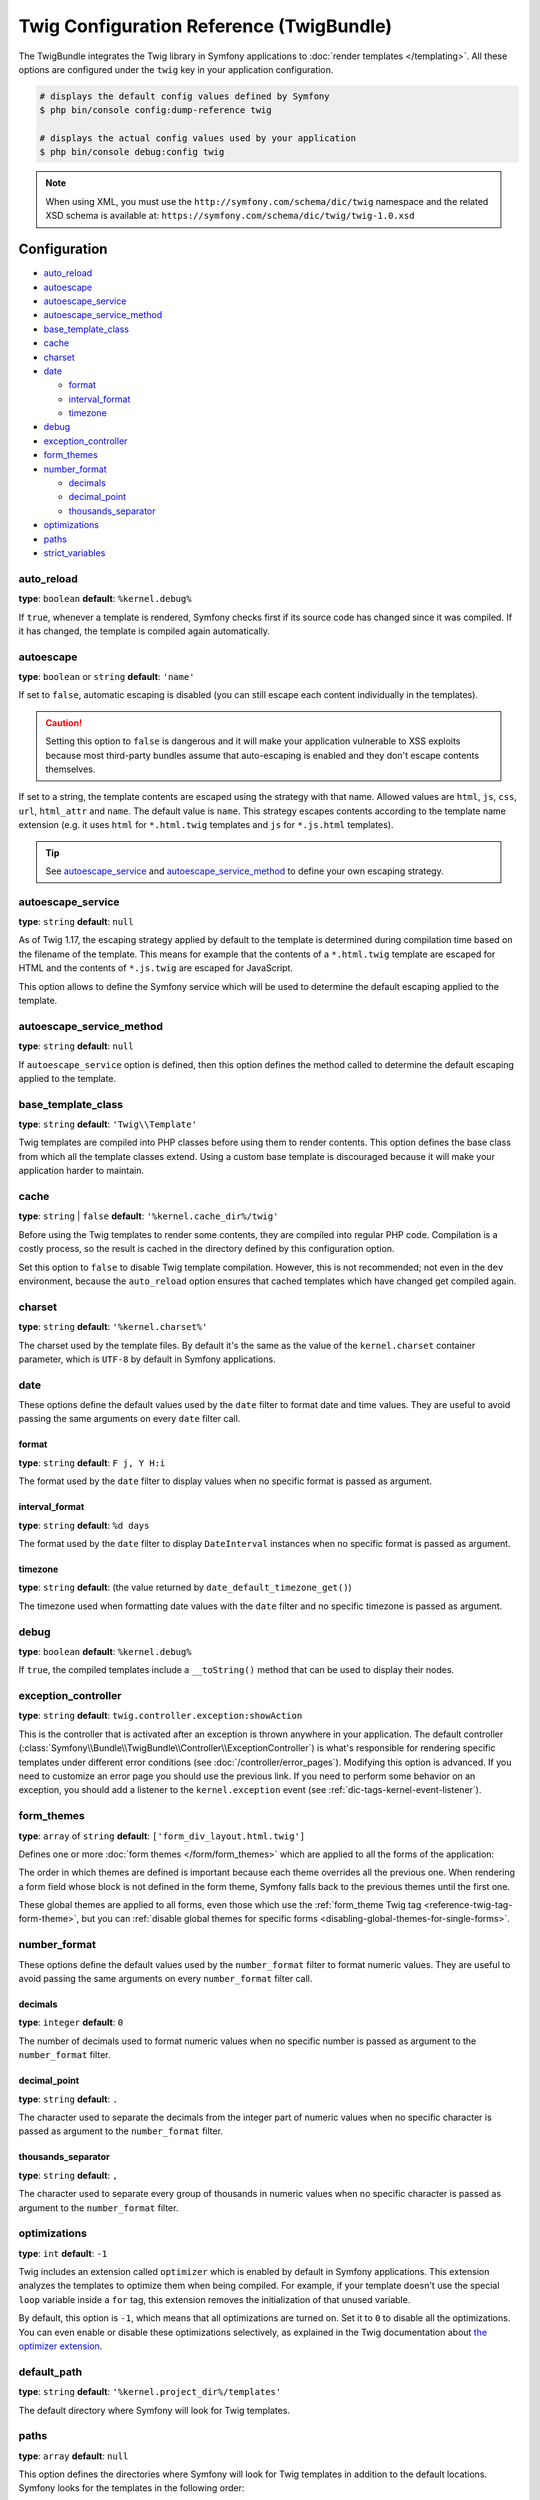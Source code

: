 .. index::
    pair: Twig; Configuration reference

Twig Configuration Reference (TwigBundle)
=========================================

The TwigBundle integrates the Twig library in Symfony applications to
:doc:`render templates </templating>`. All these options are configured under
the ``twig`` key in your application configuration.

.. code-block:: terminal

    # displays the default config values defined by Symfony
    $ php bin/console config:dump-reference twig

    # displays the actual config values used by your application
    $ php bin/console debug:config twig

.. note::

    When using XML, you must use the ``http://symfony.com/schema/dic/twig``
    namespace and the related XSD schema is available at:
    ``https://symfony.com/schema/dic/twig/twig-1.0.xsd``

Configuration
-------------

.. class:: list-config-options list-config-options--complex

* `auto_reload`_
* `autoescape`_
* `autoescape_service`_
* `autoescape_service_method`_
* `base_template_class`_
* `cache`_
* `charset`_
* `date`_

  * `format`_
  * `interval_format`_
  * `timezone`_

* `debug`_
* `exception_controller`_
* `form_themes`_
* `number_format`_

  * `decimals`_
  * `decimal_point`_
  * `thousands_separator`_

* `optimizations`_
* `paths`_
* `strict_variables`_

auto_reload
~~~~~~~~~~~

**type**: ``boolean`` **default**: ``%kernel.debug%``

If ``true``, whenever a template is rendered, Symfony checks first if its source
code has changed since it was compiled. If it has changed, the template is
compiled again automatically.

autoescape
~~~~~~~~~~

**type**: ``boolean`` or ``string`` **default**: ``'name'``

If set to ``false``, automatic escaping is disabled (you can still escape each content
individually in the templates).

.. caution::

    Setting this option to ``false`` is dangerous and it will make your
    application vulnerable to XSS exploits because most third-party bundles
    assume that auto-escaping is enabled and they don't escape contents
    themselves.

If set to a string, the template contents are escaped using the strategy with
that name. Allowed values are ``html``, ``js``, ``css``, ``url``, ``html_attr``
and ``name``. The default value is ``name``. This strategy escapes contents
according to the template name extension (e.g. it uses ``html`` for ``*.html.twig``
templates and ``js`` for ``*.js.html`` templates).

.. tip::

    See `autoescape_service`_ and `autoescape_service_method`_ to define your
    own escaping strategy.

autoescape_service
~~~~~~~~~~~~~~~~~~

**type**: ``string`` **default**: ``null``

As of Twig 1.17, the escaping strategy applied by default to the template is
determined during compilation time based on the filename of the template. This
means for example that the contents of a ``*.html.twig`` template are escaped
for HTML and the contents of ``*.js.twig`` are escaped for JavaScript.

This option allows to define the Symfony service which will be used to determine
the default escaping applied to the template.

autoescape_service_method
~~~~~~~~~~~~~~~~~~~~~~~~~

**type**: ``string`` **default**: ``null``

If ``autoescape_service`` option is defined, then this option defines the method
called to determine the default escaping applied to the template.

base_template_class
~~~~~~~~~~~~~~~~~~~

**type**: ``string`` **default**: ``'Twig\\Template'``

Twig templates are compiled into PHP classes before using them to render
contents. This option defines the base class from which all the template classes
extend. Using a custom base template is discouraged because it will make your
application harder to maintain.

cache
~~~~~

**type**: ``string`` | ``false`` **default**: ``'%kernel.cache_dir%/twig'``

Before using the Twig templates to render some contents, they are compiled into
regular PHP code. Compilation is a costly process, so the result is cached in
the directory defined by this configuration option.

Set this option to ``false`` to disable Twig template compilation. However, this
is not recommended; not even in the ``dev`` environment, because the
``auto_reload`` option ensures that cached templates which have changed get
compiled again.

charset
~~~~~~~

**type**: ``string`` **default**: ``'%kernel.charset%'``

The charset used by the template files. By default it's the same as the value of
the ``kernel.charset`` container parameter, which is ``UTF-8`` by default in
Symfony applications.

date
~~~~

These options define the default values used by the ``date`` filter to format
date and time values. They are useful to avoid passing the same arguments on
every ``date`` filter call.

format
......

**type**: ``string`` **default**: ``F j, Y H:i``

The format used by the ``date`` filter to display values when no specific format
is passed as argument.

interval_format
...............

**type**: ``string`` **default**: ``%d days``

The format used by the ``date`` filter to display ``DateInterval`` instances
when no specific format is passed as argument.

timezone
........

**type**: ``string`` **default**: (the value returned by ``date_default_timezone_get()``)

The timezone used when formatting date values with the ``date`` filter and no
specific timezone is passed as argument.

debug
~~~~~

**type**: ``boolean`` **default**: ``%kernel.debug%``

If ``true``, the compiled templates include a ``__toString()`` method that can
be used to display their nodes.

.. _config-twig-exception-controller:

exception_controller
~~~~~~~~~~~~~~~~~~~~

**type**: ``string`` **default**: ``twig.controller.exception:showAction``

This is the controller that is activated after an exception is thrown anywhere
in your application. The default controller
(:class:`Symfony\\Bundle\\TwigBundle\\Controller\\ExceptionController`)
is what's responsible for rendering specific templates under different error
conditions (see :doc:`/controller/error_pages`). Modifying this
option is advanced. If you need to customize an error page you should use
the previous link. If you need to perform some behavior on an exception,
you should add a listener to the ``kernel.exception`` event (see :ref:`dic-tags-kernel-event-listener`).

.. _config-twig-form-themes:

form_themes
~~~~~~~~~~~

**type**: ``array`` of ``string`` **default**: ``['form_div_layout.html.twig']``

Defines one or more :doc:`form themes </form/form_themes>` which are applied to
all the forms of the application:

.. configuration-block::

    .. code-block:: yaml

        # config/packages/twig.yaml
        twig:
            form_themes: ['bootstrap_4_layout.html.twig', 'form/my_theme.html.twig']
            # ...

    .. code-block:: xml

        <!-- config/packages/twig.xml -->
        <?xml version="1.0" encoding="UTF-8" ?>
        <container xmlns="http://symfony.com/schema/dic/services"
            xmlns:xsi="http://www.w3.org/2001/XMLSchema-instance"
            xmlns:twig="http://symfony.com/schema/dic/twig"
            xsi:schemaLocation="http://symfony.com/schema/dic/services
                https://symfony.com/schema/dic/services/services-1.0.xsd
                http://symfony.com/schema/dic/twig https://symfony.com/schema/dic/twig/twig-1.0.xsd">

            <twig:config>
                <twig:form-theme>bootstrap_4_layout.html.twig</twig:form-theme>
                <twig:form-theme>form/my_theme.html.twig</twig:form-theme>
                <!-- ... -->
            </twig:config>
        </container>

    .. code-block:: php

        // config/packages/twig.php
        $container->loadFromExtension('twig', [
            'form_themes' => [
                'bootstrap_4_layout.html.twig',
                'form/my_theme.html.twig',
            ],
            // ...
        ]);

The order in which themes are defined is important because each theme overrides
all the previous one. When rendering a form field whose block is not defined in
the form theme, Symfony falls back to the previous themes until the first one.

These global themes are applied to all forms, even those which use the
:ref:`form_theme Twig tag <reference-twig-tag-form-theme>`, but you can
:ref:`disable global themes for specific forms <disabling-global-themes-for-single-forms>`.

number_format
~~~~~~~~~~~~~

These options define the default values used by the ``number_format`` filter to
format numeric values. They are useful to avoid passing the same arguments on
every ``number_format`` filter call.

decimals
........

**type**: ``integer`` **default**: ``0``

The number of decimals used to format numeric values when no specific number is
passed as argument to the ``number_format`` filter.

decimal_point
.............

**type**: ``string`` **default**: ``.``

The character used to separate the decimals from the integer part of numeric
values when no specific character is passed as argument to the ``number_format``
filter.

thousands_separator
...................

**type**: ``string`` **default**: ``,``

The character used to separate every group of thousands in numeric values when
no specific character is passed as argument to the ``number_format`` filter.

optimizations
~~~~~~~~~~~~~

**type**: ``int`` **default**: ``-1``

Twig includes an extension called ``optimizer`` which is enabled by default in
Symfony applications. This extension analyzes the templates to optimize them
when being compiled. For example, if your template doesn't use the special
``loop`` variable inside a ``for`` tag, this extension removes the initialization
of that unused variable.

By default, this option is ``-1``, which means that all optimizations are turned
on. Set it to ``0`` to disable all the optimizations. You can even enable or
disable these optimizations selectively, as explained in the Twig documentation
about `the optimizer extension`_.

.. _config-twig-default-path:

default_path
~~~~~~~~~~~~

**type**: ``string`` **default**: ``'%kernel.project_dir%/templates'``

The default directory where Symfony will look for Twig templates.

.. _config-twig-paths:

paths
~~~~~

**type**: ``array`` **default**: ``null``

.. deprecated:: 4.2

    Using the ``src/Resources/views/`` directory to store templates was
    deprecated in Symfony 4.2. Use instead the directory defined in the
    ``default_path`` option (which is ``templates/`` by default).

This option defines the directories where Symfony will look for Twig templates
in addition to the default locations. Symfony looks for the templates in the
following order:

#. The directories defined in this option;
#. The ``Resources/views/`` directories of the bundles used in the application;
#. The ``src/Resources/views/`` directory of the application;
#. The directory defined in the ``default_path`` option.

The values of the ``paths`` option are defined as ``key: value`` pairs where the
``value`` part can be ``null``. For example:

.. configuration-block::

    .. code-block:: yaml

        # config/packages/twig.yaml
        twig:
            # ...
            paths:
                '%kernel.project_dir%/vendor/acme/foo-bar/templates': ~

    .. code-block:: xml

        <!-- config/packages/twig.xml -->
        <container xmlns="http://symfony.com/schema/dic/services"
            xmlns:xsi="http://www.w3.org/2001/XMLSchema-instance"
            xmlns:twig="http://symfony.com/schema/dic/twig"
            xsi:schemaLocation="http://symfony.com/schema/dic/services
                https://symfony.com/schema/dic/services/services-1.0.xsd
                http://symfony.com/schema/dic/twig https://symfony.com/schema/dic/twig/twig-1.0.xsd">

            <twig:config>
                <!-- ... -->
                <twig:path>%kernel.project_dir%/vendor/acme/foo-bar/templates</twig:path>
            </twig:config>
        </container>

    .. code-block:: php

        // config/packages/twig.php
        $container->loadFromExtension('twig', [
            // ...
            'paths' => [
                '%kernel.project_dir%/vendor/acme/foo-bar/templates' => null,
            ],
        ]);

The directories defined in the ``paths`` option have more priority than the
default directories defined by Symfony. In the above example, if the template
exists in the ``acme/foo-bar/templates/`` directory inside your application's
``vendor/``, it will be used by Symfony.

If you provide a value for any path, Symfony will consider it the Twig namespace
for that directory:

.. configuration-block::

    .. code-block:: yaml

        # config/packages/twig.yaml
        twig:
            # ...
            paths:
                '%kernel.project_dir%/vendor/acme/foo-bar/templates': 'foo_bar'

    .. code-block:: xml

        <!-- config/packages/twig.xml -->
        <container xmlns="http://symfony.com/schema/dic/services"
            xmlns:xsi="http://www.w3.org/2001/XMLSchema-instance"
            xmlns:twig="http://symfony.com/schema/dic/twig"
            xsi:schemaLocation="http://symfony.com/schema/dic/services
                https://symfony.com/schema/dic/services/services-1.0.xsd
                http://symfony.com/schema/dic/twig https://symfony.com/schema/dic/twig/twig-1.0.xsd">

            <twig:config>
                <!-- ... -->
                <twig:path namespace="foo_bar">%kernel.project_dir%/vendor/acme/foo-bar/templates</twig:path>
            </twig:config>
        </container>

    .. code-block:: php

        # config/packages/twig.php
        $container->loadFromExtension('twig', [
            // ...
            'paths' => [
                '%kernel.project_dir%/vendor/acme/foo-bar/templates' => 'foo_bar',
            ],
        ]);

This option is useful to not mess with the default template directories defined
by Symfony. Besides, it simplifies how you refer to those templates:

.. code-block:: text

    @foo_bar/template_name.html.twig

strict_variables
~~~~~~~~~~~~~~~~

**type**: ``boolean`` **default**: ``false``

If set to ``true``, Symfony shows an exception whenever a Twig variable,
attribute or method doesn't exist. If set to ``false`` these errors are ignored
and the non-existing values are replaced by ``null``.

.. _`the optimizer extension`: https://twig.symfony.com/doc/2.x/api.html#optimizer-extension
